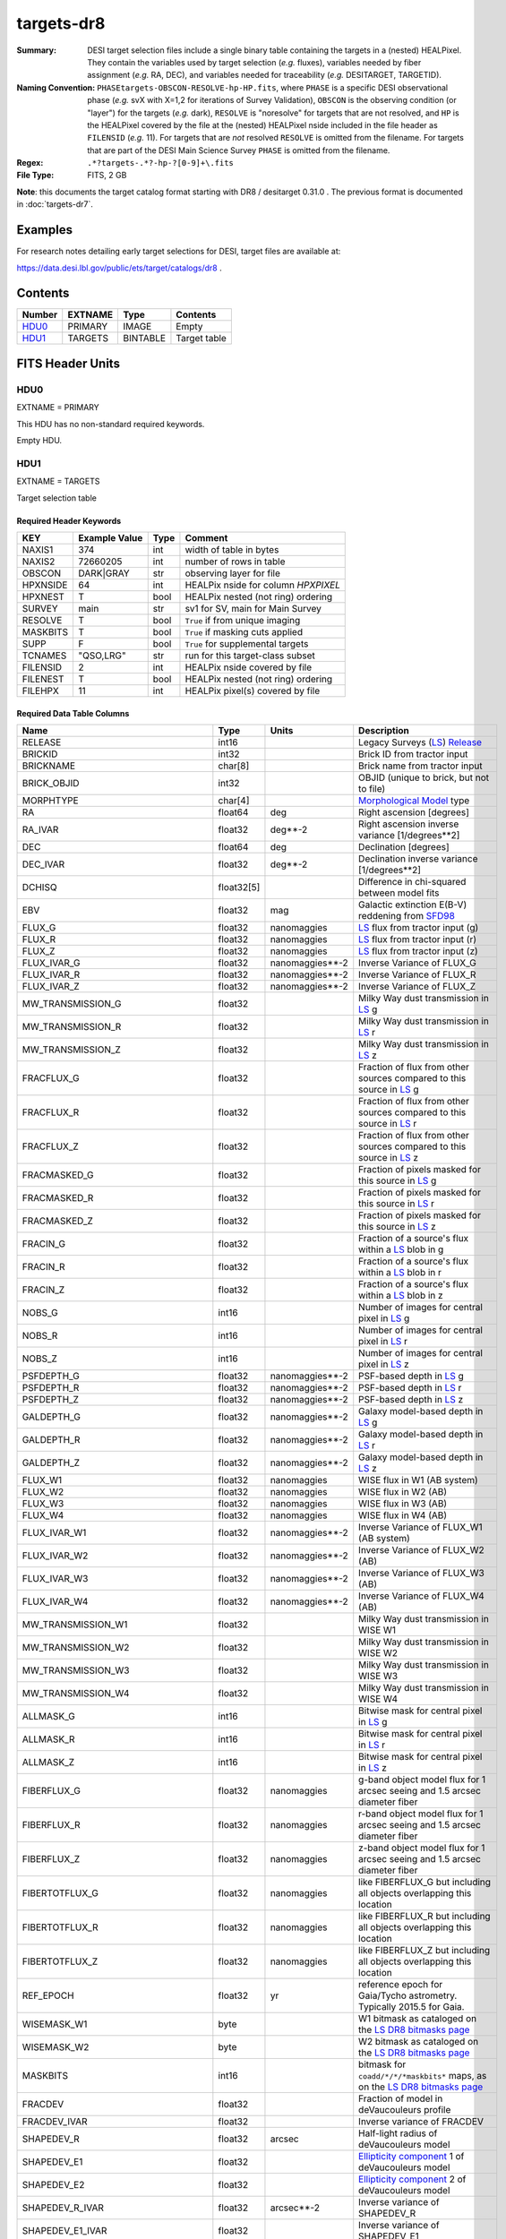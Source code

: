 ===========
targets-dr8
===========

:Summary: DESI target selection files include a single binary table containing
    the targets in a (nested) HEALPixel. They contain the variables used by
    target selection (*e.g.* fluxes), variables needed by fiber assignment (*e.g.*
    RA, DEC), and variables needed for traceability (*e.g.* DESITARGET, TARGETID).
:Naming Convention: ``PHASEtargets-OBSCON-RESOLVE-hp-HP.fits``,
    where ``PHASE`` is a specific DESI observational phase (*e.g.* svX with X=1,2
    for iterations of Survey Validation), ``OBSCON`` is the observing condition
    (or "layer") for the targets (*e.g.* dark), ``RESOLVE`` is "noresolve" for
    targets that are not resolved, and ``HP`` is the HEALPixel covered by the file
    at the (nested) HEALPixel nside included in the file header as ``FILENSID``
    (*e.g.* 11). For targets that are *not* resolved ``RESOLVE`` is omitted from
    the filename. For targets that are part of the DESI Main Science Survey
    ``PHASE`` is omitted from the filename.
:Regex: ``.*?targets-.*?-hp-?[0-9]+\.fits``
:File Type: FITS, 2 GB

**Note**: this documents the target catalog format starting with DR8 /
desitarget 0.31.0 .  The previous format is documented in :doc:`targets-dr7`.

Examples
========

For research notes detailing early target selections for DESI, target files
are available at:

https://data.desi.lbl.gov/public/ets/target/catalogs/dr8 .


Contents
========

====== ======= ======== ============
Number EXTNAME Type     Contents
====== ======= ======== ============
HDU0_  PRIMARY IMAGE    Empty
HDU1_  TARGETS BINTABLE Target table
====== ======= ======== ============

FITS Header Units
=================

HDU0
----

EXTNAME = PRIMARY

This HDU has no non-standard required keywords.

Empty HDU.

HDU1
----

EXTNAME = TARGETS

Target selection table

Required Header Keywords
~~~~~~~~~~~~~~~~~~~~~~~~

======== ============= ==== ==================================
KEY      Example Value Type Comment
======== ============= ==== ==================================
NAXIS1   374           int  width of table in bytes
NAXIS2   72660205      int  number of rows in table
OBSCON   DARK|GRAY     str  observing layer for file
HPXNSIDE 64            int  HEALPix nside for column `HPXPIXEL`
HPXNEST  T             bool HEALPix nested (not ring) ordering
SURVEY   main          str  sv1 for SV, main for Main Survey
RESOLVE  T             bool ``True`` if from unique imaging
MASKBITS T             bool ``True`` if masking cuts applied
SUPP     F             bool ``True`` for supplemental targets
TCNAMES  "QSO,LRG"     str  run for this target-class subset
FILENSID 2             int  HEALPix nside covered by file
FILENEST T             bool HEALPix nested (not ring) ordering
FILEHPX  11            int  HEALPix pixel(s) covered by file
======== ============= ==== ==================================

Required Data Table Columns
~~~~~~~~~~~~~~~~~~~~~~~~~~~

================================= ========== ===================== ===================
Name                              Type       Units                 Description
================================= ========== ===================== ===================
RELEASE                           int16                            Legacy Surveys (`LS`_) `Release`_
BRICKID                           int32                            Brick ID from tractor input
BRICKNAME                         char[8]                          Brick name from tractor input
BRICK_OBJID                       int32                            OBJID (unique to brick, but not to file)
MORPHTYPE                         char[4]                          `Morphological Model`_ type
RA                                float64    deg                   Right ascension [degrees]
RA_IVAR                           float32    deg**-2               Right ascension inverse variance [1/degrees**2]
DEC                               float64    deg                   Declination [degrees]
DEC_IVAR                          float32    deg**-2               Declination inverse variance [1/degrees**2]
DCHISQ                            float32[5]                       Difference in chi-squared between model fits
EBV                               float32    mag                   Galactic extinction E(B-V) reddening from `SFD98`_
FLUX_G                            float32    nanomaggies           `LS`_ flux from tractor input (g)
FLUX_R                            float32    nanomaggies           `LS`_ flux from tractor input (r)
FLUX_Z                            float32    nanomaggies           `LS`_ flux from tractor input (z)
FLUX_IVAR_G                       float32    nanomaggies**-2       Inverse Variance of FLUX_G
FLUX_IVAR_R                       float32    nanomaggies**-2       Inverse Variance of FLUX_R
FLUX_IVAR_Z                       float32    nanomaggies**-2       Inverse Variance of FLUX_Z
MW_TRANSMISSION_G                 float32                          Milky Way dust transmission in `LS`_ g
MW_TRANSMISSION_R                 float32                          Milky Way dust transmission in `LS`_ r
MW_TRANSMISSION_Z                 float32                          Milky Way dust transmission in `LS`_ z
FRACFLUX_G                        float32                          Fraction of flux from other sources compared to this source in `LS`_ g
FRACFLUX_R                        float32                          Fraction of flux from other sources compared to this source in `LS`_ r
FRACFLUX_Z                        float32                          Fraction of flux from other sources compared to this source in `LS`_ z
FRACMASKED_G                      float32                          Fraction of pixels masked for this source in `LS`_ g
FRACMASKED_R                      float32                          Fraction of pixels masked for this source in `LS`_ r
FRACMASKED_Z                      float32                          Fraction of pixels masked for this source in `LS`_ z
FRACIN_G                          float32                          Fraction of a source's flux within a `LS`_ blob in g
FRACIN_R                          float32                          Fraction of a source's flux within a `LS`_ blob in r
FRACIN_Z                          float32                          Fraction of a source's flux within a `LS`_ blob in z
NOBS_G                            int16                            Number of images for central pixel in `LS`_ g
NOBS_R                            int16                            Number of images for central pixel in `LS`_ r
NOBS_Z                            int16                            Number of images for central pixel in `LS`_ z
PSFDEPTH_G                        float32    nanomaggies**-2       PSF-based depth in `LS`_ g
PSFDEPTH_R                        float32    nanomaggies**-2       PSF-based depth in `LS`_ r
PSFDEPTH_Z                        float32    nanomaggies**-2       PSF-based depth in `LS`_ z
GALDEPTH_G                        float32    nanomaggies**-2       Galaxy model-based depth in `LS`_ g
GALDEPTH_R                        float32    nanomaggies**-2       Galaxy model-based depth in `LS`_ r
GALDEPTH_Z                        float32    nanomaggies**-2       Galaxy model-based depth in `LS`_ z
FLUX_W1                           float32    nanomaggies           WISE flux in W1 (AB system)
FLUX_W2                           float32    nanomaggies           WISE flux in W2 (AB)
FLUX_W3                           float32    nanomaggies           WISE flux in W3 (AB)
FLUX_W4                           float32    nanomaggies           WISE flux in W4 (AB)
FLUX_IVAR_W1                      float32    nanomaggies**-2       Inverse Variance of FLUX_W1 (AB system)
FLUX_IVAR_W2                      float32    nanomaggies**-2       Inverse Variance of FLUX_W2 (AB)
FLUX_IVAR_W3                      float32    nanomaggies**-2       Inverse Variance of FLUX_W3 (AB)
FLUX_IVAR_W4                      float32    nanomaggies**-2       Inverse Variance of FLUX_W4 (AB)
MW_TRANSMISSION_W1                float32                          Milky Way dust transmission in WISE W1
MW_TRANSMISSION_W2                float32                          Milky Way dust transmission in WISE W2
MW_TRANSMISSION_W3                float32                          Milky Way dust transmission in WISE W3
MW_TRANSMISSION_W4                float32                          Milky Way dust transmission in WISE W4
ALLMASK_G                         int16                            Bitwise mask for central pixel in `LS`_ g
ALLMASK_R                         int16                            Bitwise mask for central pixel in `LS`_ r
ALLMASK_Z                         int16                            Bitwise mask for central pixel in `LS`_ z
FIBERFLUX_G                       float32    nanomaggies           g-band object model flux for 1 arcsec seeing and 1.5 arcsec diameter fiber
FIBERFLUX_R                       float32    nanomaggies           r-band object model flux for 1 arcsec seeing and 1.5 arcsec diameter fiber
FIBERFLUX_Z                       float32    nanomaggies           z-band object model flux for 1 arcsec seeing and 1.5 arcsec diameter fiber
FIBERTOTFLUX_G                    float32    nanomaggies           like FIBERFLUX_G but including all objects overlapping this location
FIBERTOTFLUX_R                    float32    nanomaggies           like FIBERFLUX_R but including all objects overlapping this location
FIBERTOTFLUX_Z                    float32    nanomaggies           like FIBERFLUX_Z but including all objects overlapping this location
REF_EPOCH                         float32    yr                    reference epoch for Gaia/Tycho astrometry. Typically 2015.5 for Gaia.
WISEMASK_W1                       byte                             W1 bitmask as cataloged on the `LS DR8 bitmasks page`_
WISEMASK_W2                       byte                             W2 bitmask as cataloged on the `LS DR8 bitmasks page`_
MASKBITS                          int16                            bitmask for ``coadd/*/*/*maskbits*`` maps, as on the `LS DR8 bitmasks page`_
FRACDEV                           float32                          Fraction of model in deVaucouleurs profile
FRACDEV_IVAR                      float32                          Inverse variance of FRACDEV
SHAPEDEV_R                        float32    arcsec                Half-light radius of deVaucouleurs model
SHAPEDEV_E1                       float32                          `Ellipticity component`_ 1 of deVaucouleurs model
SHAPEDEV_E2                       float32                          `Ellipticity component`_ 2 of deVaucouleurs model
SHAPEDEV_R_IVAR                   float32    arcsec**-2            Inverse variance of SHAPEDEV_R
SHAPEDEV_E1_IVAR                  float32                          Inverse variance of SHAPEDEV_E1
SHAPEDEV_E2_IVAR                  float32                          Inverse variance of SHAPEDEV_E2
SHAPEEXP_R                        float32    arcsec                Half-light radius of exponential model
SHAPEEXP_E1                       float32                          `Ellipticity component`_ 1 of exponential model
SHAPEEXP_E2                       float32                          `Ellipticity component`_ 2 of exponential model
SHAPEEXP_R_IVAR                   float32    arcsec**-2            Inverse variance of SHAPEEXP_R
SHAPEEXP_E1_IVAR                  float32                          Inverse variance of SHAPEEXP_E1
SHAPEEXP_E2_IVAR                  float32                          Inverse variance of SHAPEEXP_E2
REF_ID                            int64                            Tyc1*1,000,000+Tyc2*10+Tyc3 for `Tycho-2`_; "sourceid" for `Gaia`_ DR2
REF_CAT                           char[2]                          Reference catalog source for star: "T2" for `Tycho-2`_, "G2" for `Gaia`_ DR2, "L2" for the `SGA`_, empty otherwise
GAIA_PHOT_G_MEAN_MAG              float32    mag                   `Gaia`_ G band magnitude
GAIA_PHOT_G_MEAN_FLUX_OVER_ERROR  float32                          `Gaia`_ G band signal-to-noise
GAIA_PHOT_BP_MEAN_MAG             float32    mag                   `Gaia`_ BP band magnitude
GAIA_PHOT_BP_MEAN_FLUX_OVER_ERROR float32                          `Gaia`_ BP band signal-to-noise
GAIA_PHOT_RP_MEAN_MAG             float32    mag                   `Gaia`_ RP band magnitude
GAIA_PHOT_RP_MEAN_FLUX_OVER_ERROR float32                          `Gaia`_ RP band signal-to-noise
GAIA_PHOT_BP_RP_EXCESS_FACTOR     float32                          `Gaia`_ BP/RP excess factor
GAIA_ASTROMETRIC_EXCESS_NOISE     float32                          `Gaia`_ astrometric excess noise
GAIA_DUPLICATED_SOURCE            bool                             `Gaia`_ duplicated source flag
GAIA_ASTROMETRIC_SIGMA5D_MAX      float32    mas                   `Gaia`_ longest semi-major axis of the 5-d error ellipsoid
GAIA_ASTROMETRIC_PARAMS_SOLVED    int64                            which astrometric parameters were estimated for a `Gaia`_ source
PARALLAX                          float32    mas                   Reference catalog parallax
PARALLAX_IVAR                     float32    mas**-2               Inverse variance of parallax
PMRA                              float32    mas/yr                Reference catalog proper motion in the RA direction
PMRA_IVAR                         float32    mas/yr**-2            Inverse variance of PMRA
PMDEC                             float32    mas/yr                Reference catalog proper motion in the Dec direction
PMDEC_IVAR                        float32    mas/yr**-2            Inverse variance of PMDEC
PHOTSYS                           char[1]                          'N' for the MzLS/BASS photometric system, 'S' for DECaLS
TARGETID                          int64                            Unique targeting ID
DESI_TARGET                       int64                            DESI (dark time program) target selection bitmask
BGS_TARGET                        int64                            BGS (bright time program) target selection bitmask
MWS_TARGET                        int64                            MWS (bright time program) target selection bitmask
SUBPRIORITY                       float64                          Random subpriority [0-1] to break assignment ties
OBSCONDITIONS                     int64                            Flag target to be observed in combinations of dark/gray/bright observing layer
PRIORITY_INIT                     int64                            Initial priority for target calculated across target selection bitmasks and OBSCONDITIONS
NUMOBS_INIT                       int64                            Initial number of observations for target calculated across target selection bitmasks and OBSCONDITIONS
HPXPIXEL                          int64                            HEALPixel containing target at HPXNSIDE
================================= ========== ===================== ===================

.. _`LS`: https://www.legacysurvey.org/dr8/catalogs/
.. _`ellipticity component`: https://www.legacysurvey.org/dr8/catalogs/
.. _`Release`: https://www.legacysurvey.org/release/
.. _`Morphological Model`: https://www.legacysurvey.org/dr8/catalogs/
.. _`Tycho-2`: https://heasarc.nasa.gov/W3Browse/all/tycho2.html
.. _`Gaia`: https://gea.esac.esa.int/archive/documentation//GDR2/Gaia_archive/chap_datamodel/sec_dm_main_tables/ssec_dm_gaia_source.html
.. _`SFD98`: http://ui.adsabs.harvard.edu/abs/1998ApJ...500..525S
.. _`LS DR8 bitmasks page`: https://www.legacysurvey.org/dr8/bitmasks/
.. _`SGA`: https://github.com/moustakas/SGA

Notes
=====

In general, the above format contains:

* Columns that were used by target selection (e.g. FLUX_G/R/Z).
* Columns needed by fiber assignment (e.g. RA, DEC).
* Columns needed for traceability (e.g. BRICKNAME, TARGETID, DESI_TARGET, BGS_TARGET, MWS_TARGET).

FRACFLUX and FRACMASKED are profile-weighted quantities.

SUBPRIORITY, OBSCONDITIONS, PRIORITY_INIT, NUMOBS_INIT, PHOTSYS, TARGETID,
DESI_TARGET, BGS_TARGET, MWS_TARGET and HPXPIXEL are created by target selection;
the rest are passed through from the original `LS`_ tractor or sweep files.

See https://www.legacysurvey.org for more details about columns in the data model.
